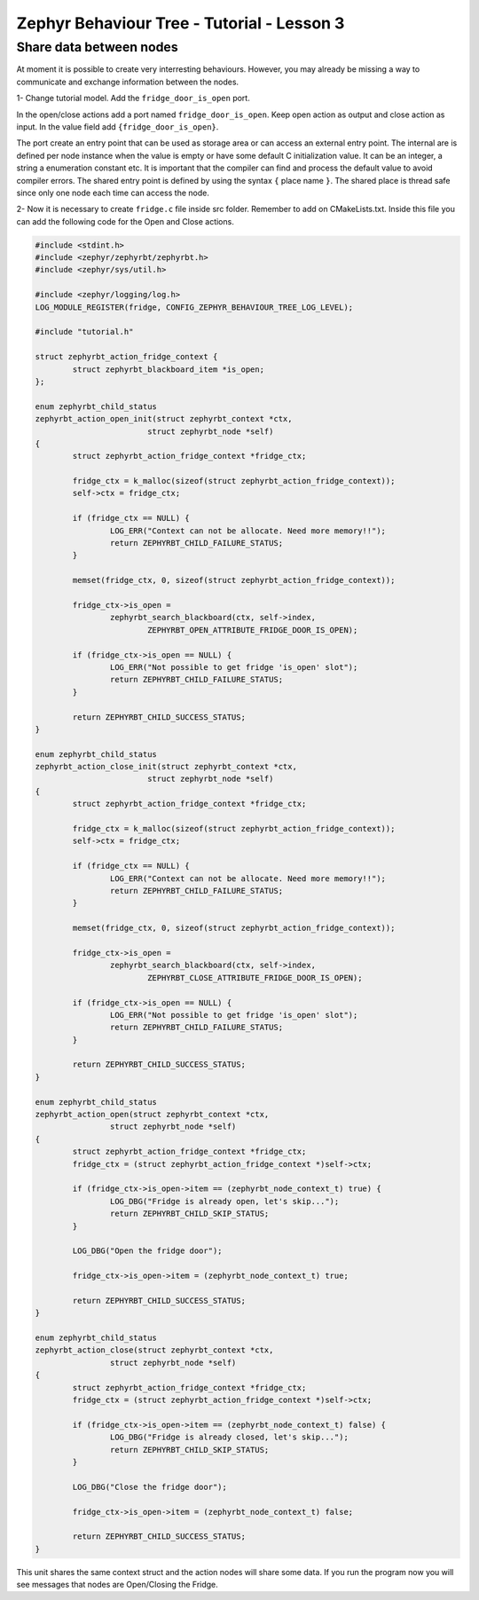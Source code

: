 .. Copyright (c) 2024 O.S. Systems Software LTDA.
.. Copyright (c) 2024 Freedom Veiculos Eletricos
.. SPDX-License-Identifier: Apache-2.0
.. _zephyrbt_tutorial_lesson_1:

Zephyr Behaviour Tree - Tutorial - Lesson 3
###########################################

Share data between nodes
************************

At moment it is possible to create very interresting behaviours. However, you may
already be missing a way to communicate and exchange information between the
nodes.

1- Change tutorial model. Add the ``fridge_door_is_open`` port.

.. image:: ../img/bt-lesson-3.png
  :scale: 50 %
  :alt: Add Action Port

In the open/close actions add a port named ``fridge_door_is_open``. Keep open
action as output and close action as input. In the value field add
``{fridge_door_is_open}``.

The port create an entry point that can be used as storage area or can access an
external entry point. The internal are is defined per node instance when the
value is empty or have some default C initialization value. It can be an
integer, a string a enumeration constant etc. It is important that the compiler
can find and process the default value to avoid compiler errors. The shared
entry point is defined by using the syntax ``{`` place name ``}``. The shared
place is thread safe since only one node each time can access the node.

2- Now it is necessary to create ``fridge.c`` file inside src folder. Remember
to add on CMakeLists.txt. Inside this file you can add the following code for
the Open and Close actions.

.. code-block:: c

        #include <stdint.h>
        #include <zephyr/zephyrbt/zephyrbt.h>
        #include <zephyr/sys/util.h>

        #include <zephyr/logging/log.h>
        LOG_MODULE_REGISTER(fridge, CONFIG_ZEPHYR_BEHAVIOUR_TREE_LOG_LEVEL);

        #include "tutorial.h"

        struct zephyrbt_action_fridge_context {
                struct zephyrbt_blackboard_item *is_open;
        };

        enum zephyrbt_child_status
        zephyrbt_action_open_init(struct zephyrbt_context *ctx,
                                struct zephyrbt_node *self)
        {
                struct zephyrbt_action_fridge_context *fridge_ctx;

                fridge_ctx = k_malloc(sizeof(struct zephyrbt_action_fridge_context));
                self->ctx = fridge_ctx;

                if (fridge_ctx == NULL) {
                        LOG_ERR("Context can not be allocate. Need more memory!!");
                        return ZEPHYRBT_CHILD_FAILURE_STATUS;
                }

                memset(fridge_ctx, 0, sizeof(struct zephyrbt_action_fridge_context));

                fridge_ctx->is_open =
                        zephyrbt_search_blackboard(ctx, self->index,
                                ZEPHYRBT_OPEN_ATTRIBUTE_FRIDGE_DOOR_IS_OPEN);

                if (fridge_ctx->is_open == NULL) {
                        LOG_ERR("Not possible to get fridge 'is_open' slot");
                        return ZEPHYRBT_CHILD_FAILURE_STATUS;
                }

                return ZEPHYRBT_CHILD_SUCCESS_STATUS;
        }

        enum zephyrbt_child_status
        zephyrbt_action_close_init(struct zephyrbt_context *ctx,
                                struct zephyrbt_node *self)
        {
                struct zephyrbt_action_fridge_context *fridge_ctx;

                fridge_ctx = k_malloc(sizeof(struct zephyrbt_action_fridge_context));
                self->ctx = fridge_ctx;

                if (fridge_ctx == NULL) {
                        LOG_ERR("Context can not be allocate. Need more memory!!");
                        return ZEPHYRBT_CHILD_FAILURE_STATUS;
                }

                memset(fridge_ctx, 0, sizeof(struct zephyrbt_action_fridge_context));

                fridge_ctx->is_open =
                        zephyrbt_search_blackboard(ctx, self->index,
                                ZEPHYRBT_CLOSE_ATTRIBUTE_FRIDGE_DOOR_IS_OPEN);

                if (fridge_ctx->is_open == NULL) {
                        LOG_ERR("Not possible to get fridge 'is_open' slot");
                        return ZEPHYRBT_CHILD_FAILURE_STATUS;
                }

                return ZEPHYRBT_CHILD_SUCCESS_STATUS;
        }

        enum zephyrbt_child_status
        zephyrbt_action_open(struct zephyrbt_context *ctx,
                        struct zephyrbt_node *self)
        {
                struct zephyrbt_action_fridge_context *fridge_ctx;
                fridge_ctx = (struct zephyrbt_action_fridge_context *)self->ctx;

                if (fridge_ctx->is_open->item == (zephyrbt_node_context_t) true) {
                        LOG_DBG("Fridge is already open, let's skip...");
                        return ZEPHYRBT_CHILD_SKIP_STATUS;
                }

                LOG_DBG("Open the fridge door");

                fridge_ctx->is_open->item = (zephyrbt_node_context_t) true;

                return ZEPHYRBT_CHILD_SUCCESS_STATUS;
        }

        enum zephyrbt_child_status
        zephyrbt_action_close(struct zephyrbt_context *ctx,
                        struct zephyrbt_node *self)
        {
                struct zephyrbt_action_fridge_context *fridge_ctx;
                fridge_ctx = (struct zephyrbt_action_fridge_context *)self->ctx;

                if (fridge_ctx->is_open->item == (zephyrbt_node_context_t) false) {
                        LOG_DBG("Fridge is already closed, let's skip...");
                        return ZEPHYRBT_CHILD_SKIP_STATUS;
                }

                LOG_DBG("Close the fridge door");

                fridge_ctx->is_open->item = (zephyrbt_node_context_t) false;

                return ZEPHYRBT_CHILD_SUCCESS_STATUS;
        }

This unit shares the same context struct and the action nodes will share some
data. If you run the program now you will see messages that nodes are
Open/Closing the Fridge.
